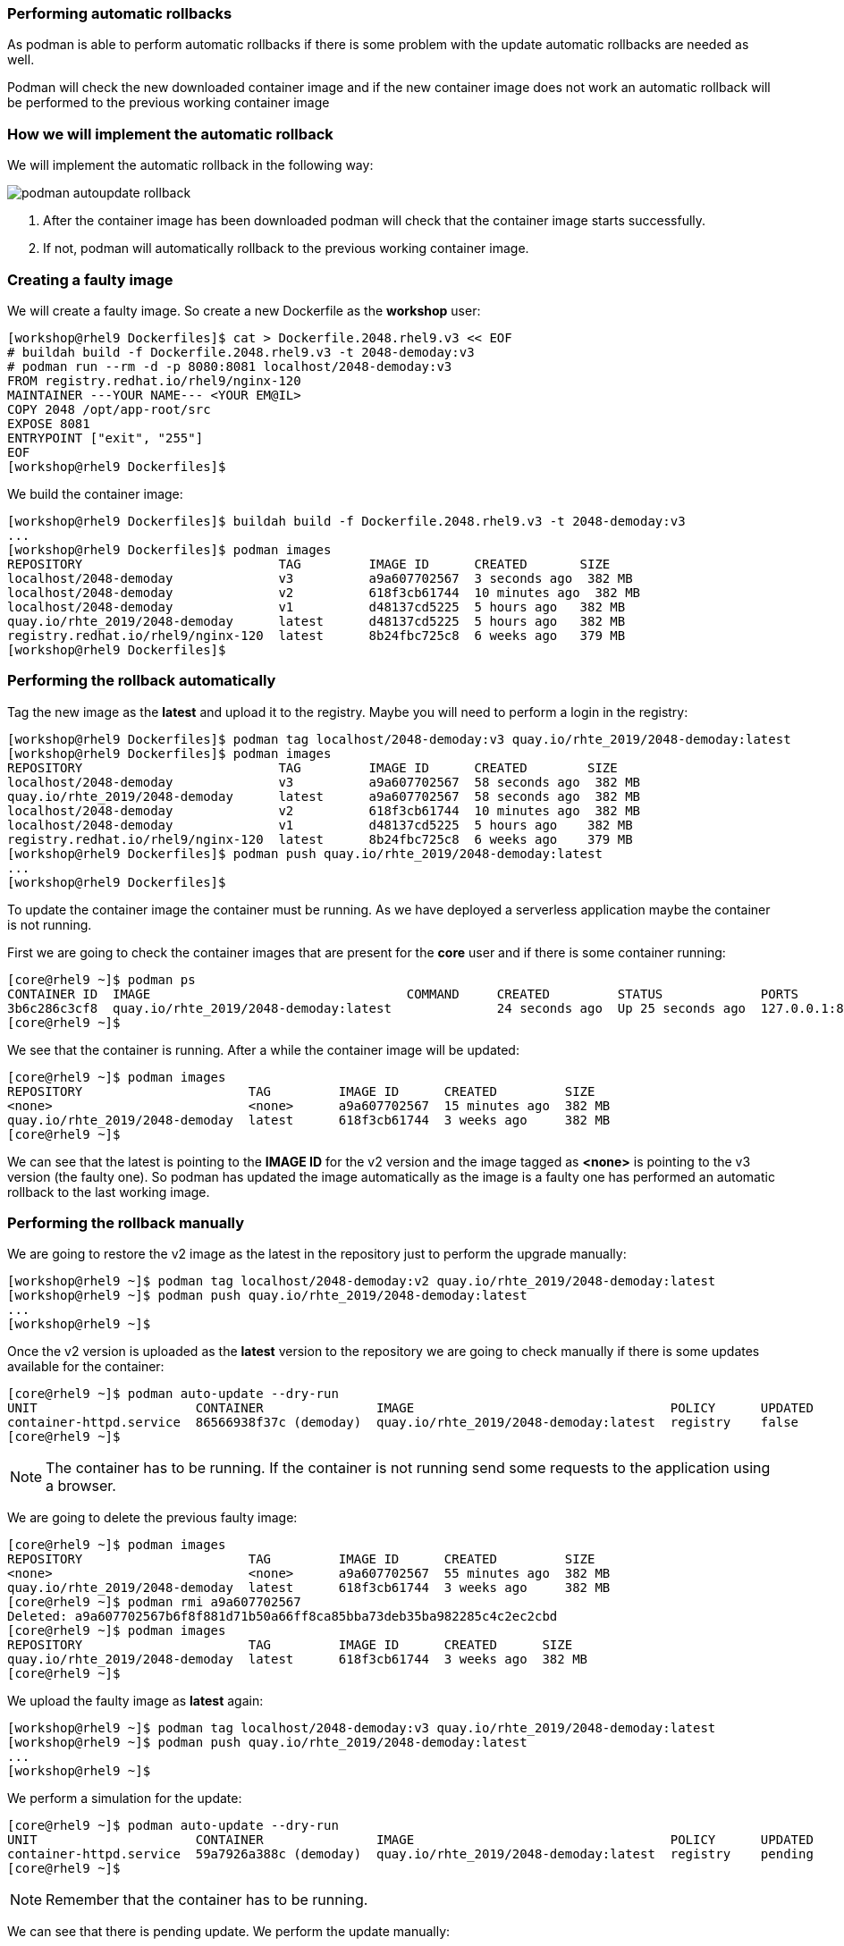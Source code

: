 [#podmanrollback]
=== Performing automatic rollbacks

As podman is able to perform automatic rollbacks if there is some problem with the update automatic rollbacks are needed as well.

Podman will check the new downloaded container image and if the new container image does not work an automatic rollback will be performed to the previous working container image

=== How we will implement the automatic rollback

We will implement the automatic rollback in the following way:

image::serverless/podman-autoupdate-rollback.png[]

1. After the container image has been downloaded podman will check that the container image starts successfully.
2. If not, podman will automatically rollback to the previous working container image.

=== Creating a faulty image

We will create a faulty image. So create a new Dockerfile as the **workshop** user:

[source,bash,subs="+macros,+attributes"]
[workshop@rhel9 Dockerfiles]$ cat > Dockerfile.2048.rhel9.v3 << EOF
# buildah build -f Dockerfile.2048.rhel9.v3 -t 2048-demoday:v3
# podman run --rm -d -p 8080:8081 localhost/2048-demoday:v3
FROM registry.redhat.io/rhel9/nginx-120
MAINTAINER ---YOUR NAME--- <YOUR EM@IL>  
COPY 2048 /opt/app-root/src
EXPOSE 8081
ENTRYPOINT ["exit", "255"]
EOF
[workshop@rhel9 Dockerfiles]$

We build the container image:

[source,bash,subs="+macros,+attributes"]
[workshop@rhel9 Dockerfiles]$ buildah build -f Dockerfile.2048.rhel9.v3 -t 2048-demoday:v3
...
[workshop@rhel9 Dockerfiles]$ podman images
REPOSITORY                          TAG         IMAGE ID      CREATED       SIZE
localhost/2048-demoday              v3          a9a607702567  3 seconds ago  382 MB
localhost/2048-demoday              v2          618f3cb61744  10 minutes ago  382 MB
localhost/2048-demoday              v1          d48137cd5225  5 hours ago   382 MB
quay.io/rhte_2019/2048-demoday      latest      d48137cd5225  5 hours ago   382 MB
registry.redhat.io/rhel9/nginx-120  latest      8b24fbc725c8  6 weeks ago   379 MB
[workshop@rhel9 Dockerfiles]$

=== Performing the rollback automatically

Tag the new image as the **latest** and upload it to the registry. Maybe you will need to perform a login in the registry:

[source,bash,subs="+macros,+attributes"]
[workshop@rhel9 Dockerfiles]$ podman tag localhost/2048-demoday:v3 quay.io/rhte_2019/2048-demoday:latest
[workshop@rhel9 Dockerfiles]$ podman images
REPOSITORY                          TAG         IMAGE ID      CREATED        SIZE
localhost/2048-demoday              v3          a9a607702567  58 seconds ago  382 MB
quay.io/rhte_2019/2048-demoday      latest      a9a607702567  58 seconds ago  382 MB
localhost/2048-demoday              v2          618f3cb61744  10 minutes ago  382 MB
localhost/2048-demoday              v1          d48137cd5225  5 hours ago    382 MB
registry.redhat.io/rhel9/nginx-120  latest      8b24fbc725c8  6 weeks ago    379 MB
[workshop@rhel9 Dockerfiles]$ podman push quay.io/rhte_2019/2048-demoday:latest
...
[workshop@rhel9 Dockerfiles]$

To update the container image the container must be running. As we have deployed a serverless application maybe the container is not running.

First we are going to check the container images that are present for the **core** user and if there is some container running:

[source,bash,subs="+macros,+attributes"]
[core@rhel9 ~]$ podman ps
CONTAINER ID  IMAGE                                  COMMAND     CREATED         STATUS             PORTS                     NAMES
3b6c286c3cf8  quay.io/rhte_2019/2048-demoday:latest              24 seconds ago  Up 25 seconds ago  127.0.0.1:8080->8081/tcp  demoday
[core@rhel9 ~]$ 

We see that the container is running. After a while the container image will be updated:

[source,bash,subs="+macros,+attributes"]
[core@rhel9 ~]$ podman images
REPOSITORY                      TAG         IMAGE ID      CREATED         SIZE
<none>                          <none>      a9a607702567  15 minutes ago  382 MB
quay.io/rhte_2019/2048-demoday  latest      618f3cb61744  3 weeks ago     382 MB
[core@rhel9 ~]$

We can see that the latest is pointing to the **IMAGE ID** for the v2 version and the image tagged as **<none>** is pointing to the v3 version (the faulty one). So podman has updated the image automatically as the image is a faulty one has performed an automatic rollback to the last working image.

=== Performing the rollback manually

We are going to restore the v2 image as the latest in the repository just to perform the upgrade manually:

[source,bash,subs="+macros,+attributes"]
[workshop@rhel9 ~]$ podman tag localhost/2048-demoday:v2 quay.io/rhte_2019/2048-demoday:latest
[workshop@rhel9 ~]$ podman push quay.io/rhte_2019/2048-demoday:latest
...
[workshop@rhel9 ~]$

Once the v2 version is uploaded as the **latest** version to the repository we are going to check manually if there is some updates available for the container:

[source,bash,subs="+macros,+attributes"]
[core@rhel9 ~]$ podman auto-update --dry-run
UNIT                     CONTAINER               IMAGE                                  POLICY      UPDATED
container-httpd.service  86566938f37c (demoday)  quay.io/rhte_2019/2048-demoday:latest  registry    false
[core@rhel9 ~]$ 

NOTE: The container has to be running. If the container is not running send some requests to the application using a browser.

We are going to delete the previous faulty image:

[source,bash,subs="+macros,+attributes"]
[core@rhel9 ~]$ podman images
REPOSITORY                      TAG         IMAGE ID      CREATED         SIZE
<none>                          <none>      a9a607702567  55 minutes ago  382 MB
quay.io/rhte_2019/2048-demoday  latest      618f3cb61744  3 weeks ago     382 MB
[core@rhel9 ~]$ podman rmi a9a607702567
Deleted: a9a607702567b6f8f881d71b50a66ff8ca85bba73deb35ba982285c4c2ec2cbd
[core@rhel9 ~]$ podman images
REPOSITORY                      TAG         IMAGE ID      CREATED      SIZE
quay.io/rhte_2019/2048-demoday  latest      618f3cb61744  3 weeks ago  382 MB
[core@rhel9 ~]$ 

We upload the faulty image as **latest** again:

[source,bash,subs="+macros,+attributes"]
[workshop@rhel9 ~]$ podman tag localhost/2048-demoday:v3 quay.io/rhte_2019/2048-demoday:latest
[workshop@rhel9 ~]$ podman push quay.io/rhte_2019/2048-demoday:latest
...
[workshop@rhel9 ~]$

We perform a simulation for the update:

[source,bash,subs="+macros,+attributes"]
[core@rhel9 ~]$ podman auto-update --dry-run
UNIT                     CONTAINER               IMAGE                                  POLICY      UPDATED
container-httpd.service  59a7926a388c (demoday)  quay.io/rhte_2019/2048-demoday:latest  registry    pending
[core@rhel9 ~]$

NOTE: Remember that the container has to be running.

We can see that there is pending update. We perform the update manually:

[source,bash,subs="+macros,+attributes"]
[core@rhel9 ~]$ podman auto-update 
Trying to pull quay.io/rhte_2019/2048-demoday:latest...
Getting image source signatures
Copying blob ef04b8788421 skipped: already exists  
Copying blob 615933f54d5e skipped: already exists  
Copying blob 25ad9a06c050 skipped: already exists  
Copying blob be6104f7629e skipped: already exists  
Copying blob 3e71e5f07102 done  
Copying config a9a6077025 done  
Writing manifest to image destination
Storing signatures
UNIT                     CONTAINER               IMAGE                                  POLICY      UPDATED
container-httpd.service  59a7926a388c (demoday)  quay.io/rhte_2019/2048-demoday:latest  registry    rolled back
[core@rhel9 ~]$ podman images
REPOSITORY                      TAG         IMAGE ID      CREATED            SIZE
<none>                          <none>      a9a607702567  About an hour ago  382 MB
quay.io/rhte_2019/2048-demoday  latest      618f3cb61744  3 weeks ago        382 MB
[core@rhel9 ~]$ 

As we can see the faulty images was downloaded as it is a faulty one a rollback was automatically performed to the last working image.

Now we are going to build a new container image to perform the update simulating fixing the v3 container image:

[source,bash,subs="+macros,+attributes"]
[workshop@rhel9 Dockerfiles]$ cat > Dockerfile.2048.rhel9.v4 << EOF
# buildah build -f Dockerfile.2048.rhel9.v4 -t 2048-demoday:v4
# podman run --rm -d -p 8080:8081 localhost/2048-demoday:v4
FROM registry.redhat.io/rhel9/nginx-120
MAINTAINER ---YOUR NAME--- <YOUR EM@IL> 
COPY 2048 /opt/app-root/src
COPY index.html /opt/app-root/src/2048
COPY awesome.png /opt/app-root/src/2048/banner.png
COPY nginx.conf /etc/nginx/nginx.conf
EXPOSE 8081
ENTRYPOINT ["nginx", "-g", "daemon off;"]
EOF
[workshop@rhel9 Dockerfiles]$ buildah build -f Dockerfile.2048.rhel9.v4 -t 2048-demoday:v4
...
[workshop@rhel9 Dockerfiles]$ podman images
REPOSITORY                          TAG         IMAGE ID      CREATED         SIZE
localhost/2048-demoday              v4          25d1fb487f23  5 seconds ago   382 MB
quay.io/rhte_2019/2048-demoday      latest      a9a607702567  7 minutes ago   382 MB
localhost/2048-demoday              v3          a9a607702567  7 minutes ago   382 MB
localhost/2048-demoday              v2          618f3cb61744  17 minutes ago  382 MB
localhost/2048-demoday              v1          d48137cd5225  3 weeks ago     382 MB
registry.redhat.io/rhel9/nginx-120  latest      8b24fbc725c8  2 months ago    379 MB
[workshop@rhel9 Dockerfiles]$ podman tag localhost/2048-demoday:v4 quay.io/rhte_2019/2048-demoday:latest
[workshop@rhel9 Dockerfiles]$ podman images
REPOSITORY                          TAG         IMAGE ID      CREATED         SIZE
localhost/2048-demoday              v4          25d1fb487f23  2 minutes ago   382 MB
quay.io/rhte_2019/2048-demoday      latest      25d1fb487f23  2 minutes ago   382 MB
localhost/2048-demoday              v3          a9a607702567  9 minutes ago   382 MB
localhost/2048-demoday              v2          618f3cb61744  19 minutes ago  382 MB
localhost/2048-demoday              v1          d48137cd5225  3 weeks ago     382 MB
registry.redhat.io/rhel9/nginx-120  latest      8b24fbc725c8  2 months ago    379 MB
[workshop@rhel9 Dockerfiles]$

TIP: Look for some awesome picture and store it in the Dockerfiles directory as **awesome.png**.

Check if there is a new update:

[source,bash,subs="+macros,+attributes"]
[core@rhel9 ~]$ podman auto-update --dry-run
UNIT                     CONTAINER               IMAGE                                  POLICY      UPDATED
container-httpd.service  c24249c4ee87 (demoday)  quay.io/rhte_2019/2048-demoday:latest  registry    pending
[core@rhel9 ~]$ 

Now you can wait until podman autoupdate automatically updates the image or update it manually, you can choose ;-).

NOTE: You probably will have to clean your browser's cache.

image::serverless/2048v4.png[]
